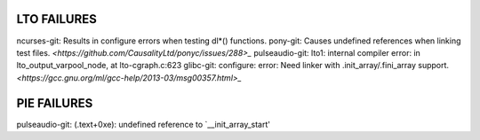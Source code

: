 LTO FAILURES
------------
ncurses-git: Results in configure errors when testing dl*() functions.
pony-git: Causes undefined references when linking test files. `<https://github.com/CausalityLtd/ponyc/issues/288>_`
pulseaudio-git: lto1: internal compiler error: in lto_output_varpool_node, at lto-cgraph.c:623
glibc-git: configure: error: Need linker with .init_array/.fini_array support. `<https://gcc.gnu.org/ml/gcc-help/2013-03/msg00357.html>_`

PIE FAILURES
------------
pulseaudio-git: (.text+0xe): undefined reference to \`__init_array_start'
